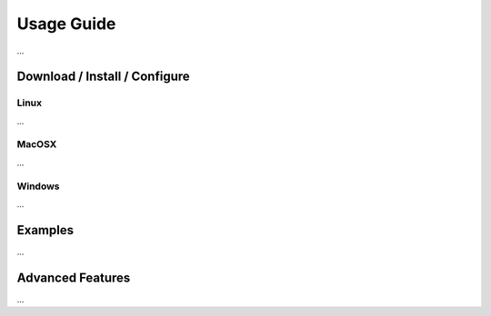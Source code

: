 Usage Guide
==================

...

Download / Install / Configure
------------------------------

Linux
~~~~~

...

MacOSX
~~~~~~

...

Windows
~~~~~~~

...

Examples
--------

...

Advanced Features
-----------------

...

